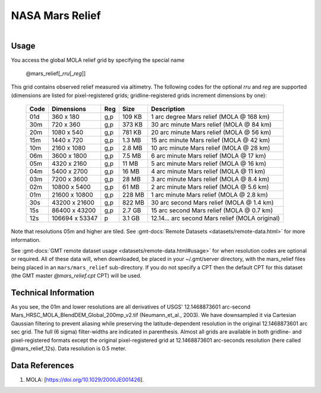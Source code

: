 NASA Mars Relief
----------------

.. figure:: /_static/nasa-logo-web-rgb.png
   :align: right
   :scale: 20 %

.. figure:: /_static/GMT_mars_relief.jpg
   :height: 888 px
   :width: 1774 px
   :align: center
   :scale: 40 %

Usage
~~~~~

You access the global MOLA relief grid by specifying the special name

   @mars_relief[_\ *rru*\ [_\ *reg*\ ]]

This grid contains observed relief measured via altimetry.
The following codes for the optional *rr*\ *u* and *reg* are supported (dimensions are listed
for pixel-registered grids; gridline-registered grids increment dimensions by one):

.. _tbl-mars_relief:

  ==== ================= === =======  ============================================
  Code Dimensions        Reg Size     Description
  ==== ================= === =======  ============================================
  01d       360 x    180 g,p  109 KB  1 arc degree Mars relief (MOLA @ 168 km)
  30m       720 x    360 g,p  373 KB  30 arc minute Mars relief (MOLA @ 84 km)
  20m      1080 x    540 g,p  781 KB  20 arc minute Mars relief (MOLA @ 56 km)
  15m      1440 x    720 g,p  1.3 MB  15 arc minute Mars relief (MOLA @ 42 km)
  10m      2160 x   1080 g,p  2.8 MB  10 arc minute Mars relief (MOLA @ 28 km)
  06m      3600 x   1800 g,p  7.5 MB  6 arc minute Mars relief (MOLA @ 17 km)
  05m      4320 x   2160 g,p   11 MB  5 arc minute Mars relief (MOLA @ 16 km)
  04m      5400 x   2700 g,p   16 MB  4 arc minute Mars relief (MOLA @ 11 km)
  03m      7200 x   3600 g,p   28 MB  3 arc minute Mars relief (MOLA @ 8.4 km)
  02m     10800 x   5400 g,p   61 MB  2 arc minute Mars relief (MOLA @ 5.6 km)
  01m     21600 x  10800 g,p  228 MB  1 arc minute Mars relief (MOLA @ 2.8 km)
  30s     43200 x  21600 g,p  822 MB  30 arc second Mars relief (MOLA @ 1.4 km)
  15s     86400 x  43200 g,p  2.7 GB  15 arc second Mars relief (MOLA @ 0.7 km)
  12s    106694 x  53347 p    3.1 GB  12.14... arc second Mars relief (MOLA original)
  ==== ================= === =======  ============================================

Note that resolutions 05m and higher are tiled.
See :gmt-docs:`Remote Datasets <datasets/remote-data.html>` for more information.

See :gmt-docs:`GMT remote dataset usage <datasets/remote-data.html#usage>` for when resolution codes are optional or required.
All of these data will, when downloaded, be placed in your ~/.gmt/server directory, with
the mars_relief files being placed in an ``mars/mars_relief`` sub-directory. If you
do not specify a CPT then the default CPT for this dataset (the GMT master *@mars_relief.cpt* CPT) will be used.

Technical Information
~~~~~~~~~~~~~~~~~~~~~

As you see, the 01m and lower resolutions are all derivatives of USGS' 12.1468873601 arc-second Mars_HRSC_MOLA_BlendDEM_Global_200mp_v2.tif
(Neumann_et_al., 2003). We have downsampled it via Cartesian Gaussian filtering to prevent
aliasing while preserving the latitude-dependent resolution in the original 12.1468873601 arc sec grid.
The full (6 sigma) filter-widths are indicated in parenthesis. Almost all grids
are available in both gridline- and pixel-registered formats except the original pixel-registered
grid at 12.1468873601 arc-seconds resolution (here called @mars_relief_12s). Data resolution is 0.5 meter.

Data References
~~~~~~~~~~~~~~~

#. MOLA: [https://doi.org/10.1029/2000JE001426].
